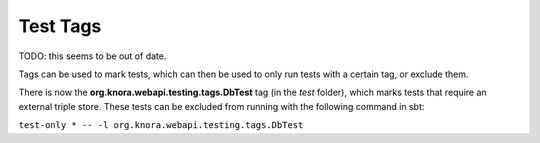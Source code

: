 .. Copyright © 2015 Lukas Rosenthaler, Benjamin Geer, Ivan Subotic,
   Tobias Schweizer, André Kilchenmann, and André Fatton.

   This file is part of Knora.

   Knora is free software: you can redistribute it and/or modify
   it under the terms of the GNU Affero General Public License as published
   by the Free Software Foundation, either version 3 of the License, or
   (at your option) any later version.

   Knora is distributed in the hope that it will be useful,
   but WITHOUT ANY WARRANTY; without even the implied warranty of
   MERCHANTABILITY or FITNESS FOR A PARTICULAR PURPOSE.  See the
   GNU Affero General Public License for more details.

   You should have received a copy of the GNU Affero General Public
   License along with Knora.  If not, see <http://www.gnu.org/licenses/>.

Test Tags
=========

TODO: this seems to be out of date.

Tags can be used to mark tests, which can then be used to only run tests
with a certain tag, or exclude them.

There is now the **org.knora.webapi.testing.tags.DbTest** tag (in the
*test* folder), which marks tests that require an external triple store.
These tests can be excluded from running with the following command in
sbt:

``test-only * -- -l org.knora.webapi.testing.tags.DbTest``
